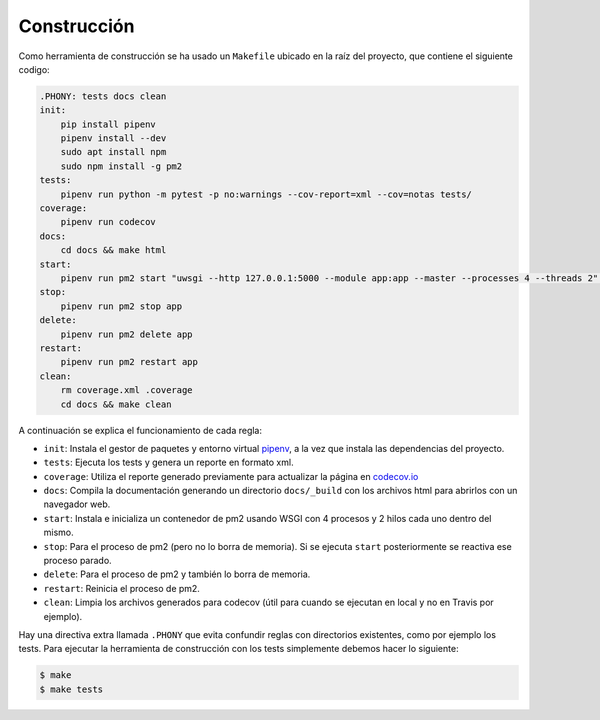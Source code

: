 Construcción
============

Como herramienta de construcción se ha usado un ``Makefile`` ubicado en la raíz del proyecto, que contiene el siguiente codigo:

.. code:: bash

    .PHONY: tests docs clean
    init:
        pip install pipenv
        pipenv install --dev
        sudo apt install npm
        sudo npm install -g pm2
    tests:
        pipenv run python -m pytest -p no:warnings --cov-report=xml --cov=notas tests/
    coverage:
        pipenv run codecov
    docs:
        cd docs && make html
    start:
        pipenv run pm2 start "uwsgi --http 127.0.0.1:5000 --module app:app --master --processes 4 --threads 2" --name app
    stop:
        pipenv run pm2 stop app
    delete:
        pipenv run pm2 delete app
    restart:
        pipenv run pm2 restart app
    clean:
        rm coverage.xml .coverage
        cd docs && make clean

A continuación se explica el funcionamiento de cada regla:

* ``init``: Instala el gestor de paquetes y entorno virtual `pipenv <https://pipenv-es.readthedocs.io>`_, a la vez que instala las dependencias del proyecto.
* ``tests``: Ejecuta los tests y genera un reporte en formato xml.
* ``coverage``: Utiliza el reporte generado previamente para actualizar la página en `codecov.io <https://codecov.io/gh/angelhodar/NotasIV>`_
* ``docs``: Compila la documentación generando un directorio ``docs/_build`` con los archivos html para abrirlos con un navegador web.
* ``start``: Instala e inicializa un contenedor de pm2 usando WSGI con 4 procesos y 2 hilos cada uno dentro del mismo.
* ``stop``: Para el proceso de pm2 (pero no lo borra de memoria). Si se ejecuta ``start`` posteriormente se reactiva ese proceso parado.
* ``delete``: Para el proceso de pm2 y también lo borra de memoria.
* ``restart``: Reinicia el proceso de pm2.
* ``clean``: Limpia los archivos generados para codecov (útil para cuando se ejecutan en local y no en Travis por ejemplo).

Hay una directiva extra llamada ``.PHONY`` que evita confundir reglas con directorios existentes, como por ejemplo los tests.
Para ejecutar la herramienta de construcción con los tests simplemente debemos hacer lo siguiente:

.. code:: bash

    $ make
    $ make tests
